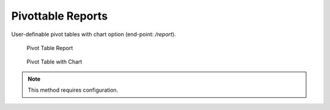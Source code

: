 Pivottable Reports
==================

User-definable pivot tables with chart option (end-point: */report*).

.. figure:: report.png

   Pivot Table Report

.. figure:: report_charts.png

   Pivot Table with Chart

.. note::

   This method requires configuration.
